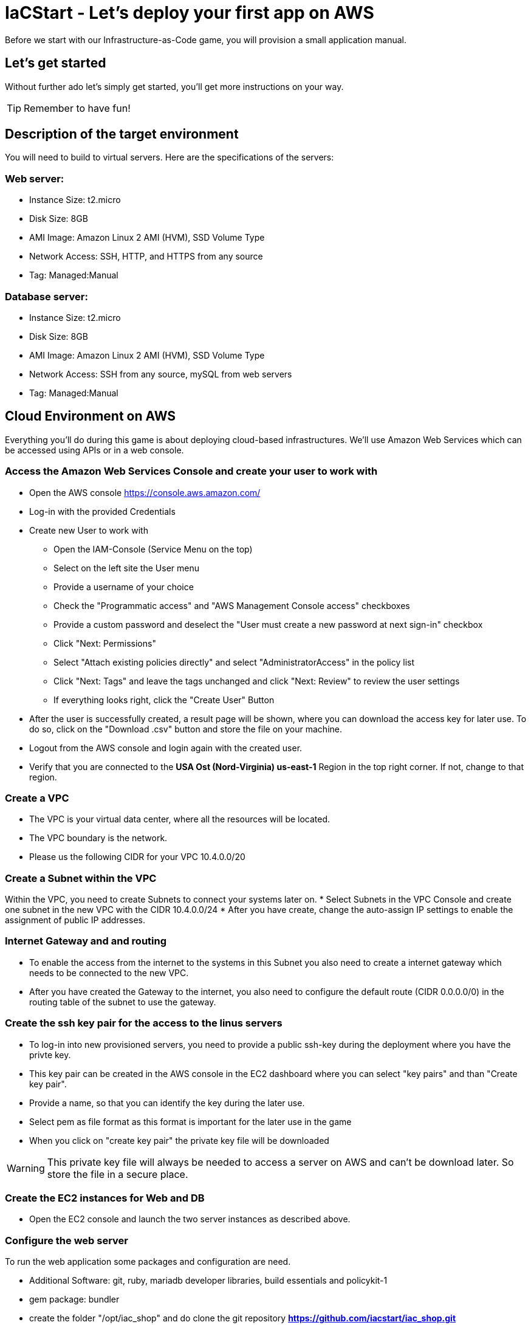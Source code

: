 :git: https://github.com/iacstart/iac_shop.git 

= IaCStart - Let's deploy your first app on AWS

Before we start with our Infrastructure-as-Code game, you will provision a small application manual. 

== Let's get started

Without further ado let's simply get started, you'll get more instructions on your way.

TIP: Remember to have fun!


== Description of the target environment

You will need to build to virtual servers. 
Here are the specifications of the servers:

=== Web server:

* Instance Size: t2.micro
* Disk Size: 8GB
* AMI Image: Amazon Linux 2 AMI (HVM), SSD Volume Type
* Network Access: SSH, HTTP, and HTTPS from any source
* Tag: Managed:Manual

=== Database server:

* Instance Size: t2.micro
* Disk Size: 8GB
* AMI Image: Amazon Linux 2 AMI (HVM), SSD Volume Type
* Network Access: SSH from any source, mySQL from web servers
* Tag: Managed:Manual


== Cloud Environment on AWS 

Everything you'll do during this game is about deploying cloud-based infrastructures. We'll use Amazon Web Services which can be accessed using APIs or in a web console. 

=== Access the Amazon Web Services Console and create your user to work with

* Open the AWS console https://console.aws.amazon.com/
* Log-in with the provided Credentials
* Create new User to work with
** Open the IAM-Console (Service Menu on the top)
** Select on the left site the User menu
** Provide a username of your choice
** Check the "Programmatic access" and "AWS Management Console access" checkboxes
** Provide a custom password and deselect the "User must create a new password at next sign-in" checkbox
** Click "Next: Permissions"
** Select "Attach existing policies directly" and select "AdministratorAccess" in the policy list
** Click "Next: Tags" and leave the tags unchanged and click "Next: Review" to review the user settings
** If everything looks right, click the "Create User" Button
* After the user is successfully created, a result page will be shown, where you can download the access key for later use. 
To do so, click on the "Download .csv" button and store the file on your machine.
* Logout from the AWS console and login again with the created user. 
* Verify that you are connected to the *USA Ost (Nord-Virginia) us-east-1* Region in the top right corner. If not, change to that region.

=== Create a VPC

* The VPC is your virtual data center, where all the resources will be located. 
* The VPC boundary is the network. 
* Please us the following CIDR for your VPC 10.4.0.0/20

=== Create a Subnet within the VPC

Within the VPC, you need to create Subnets to connect your systems later on. 
* Select Subnets in the VPC Console and create one subnet in the new VPC with the CIDR 10.4.0.0/24
* After you have create, change the auto-assign IP settings to enable the assignment of public IP addresses. 

=== Internet Gateway and and routing

* To enable the access from the internet to the systems in this Subnet you also need to create a internet gateway which needs to be connected to the new VPC.
* After you have created the Gateway to the internet, you also need to configure the default route (CIDR 0.0.0.0/0) in the routing table of the subnet to use the gateway. 

=== Create the ssh key pair for the access to the linus servers

* To log-in into new provisioned servers, you need to provide a public ssh-key during the deployment where you have the privte key.
* This key pair can be created in the AWS console in the EC2 dashboard where you can select "key pairs" and than "Create key pair".
* Provide a name, so that you can identify the key during the later use.
* Select pem as file format as this format is important for the later use in the game
* When you click on "create key pair" the private key file will be downloaded

WARNING: This private key file will always be needed to access a server on AWS and can't be download later. So store the file in a secure place.

=== Create the EC2 instances for Web and DB

* Open the EC2 console and launch the two server instances as described above.


=== Configure the web server

To run the web application some packages and configuration are need. 

* Additional Software: git, ruby, mariadb developer libraries, build essentials and policykit-1
* gem package: bundler
* create the folder "/opt/iac_shop" and do clone the git repository *{git}*
* install the GEM file, which is in the installation folder
* copy the *webshop.service* file from the installation folder to */etc/systemd/system/webshop.service*


To setup the database with the content, run the following commands on the web server after the database server is created. 

----
bundle exec rake db:create
bundle exec rake db:migrate
bundle exec rake db:setup
----


== Review what you have done so far.

* You have log-in into the AWS console and created a user to work with. 
* You have created the *access key* to access the AWS API and an *ssh key pair* to login into the servers on AWS.
* You have created your first VPC, Subnet, and virtual servers on AWS.
* You've installed and configured the web service and database on the servers.











